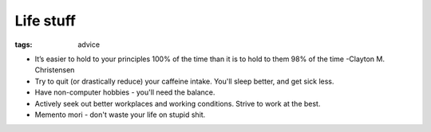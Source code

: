 Life stuff
----------
:tags: advice 


* It’s easier to hold to your principles 100% of the time than it is to hold to them 98% of the time -Clayton M. Christensen
* Try to quit (or drastically reduce) your caffeine intake. You'll sleep better, and get sick less.
* Have non-computer hobbies - you'll need the balance.
* Actively seek out better workplaces and working conditions. Strive to work at the best.
* Memento mori - don't waste your life on stupid shit.


